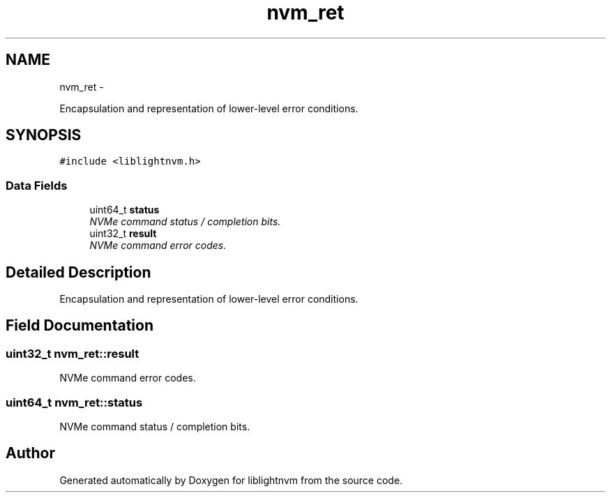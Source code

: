 .TH "nvm_ret" 3 "Tue May 1 2018" "Version 0.0.1" "liblightnvm" \" -*- nroff -*-
.ad l
.nh
.SH NAME
nvm_ret \- 
.PP
Encapsulation and representation of lower-level error conditions\&.  

.SH SYNOPSIS
.br
.PP
.PP
\fC#include <liblightnvm\&.h>\fP
.SS "Data Fields"

.in +1c
.ti -1c
.RI "uint64_t \fBstatus\fP"
.br
.RI "\fINVMe command status / completion bits\&. \fP"
.ti -1c
.RI "uint32_t \fBresult\fP"
.br
.RI "\fINVMe command error codes\&. \fP"
.in -1c
.SH "Detailed Description"
.PP 
Encapsulation and representation of lower-level error conditions\&. 
.SH "Field Documentation"
.PP 
.SS "uint32_t \fBnvm_ret::result\fP"
.PP
NVMe command error codes\&. 
.SS "uint64_t \fBnvm_ret::status\fP"
.PP
NVMe command status / completion bits\&. 

.SH "Author"
.PP 
Generated automatically by Doxygen for liblightnvm from the source code\&.
